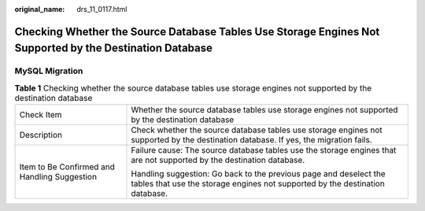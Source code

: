 :original_name: drs_11_0117.html

.. _drs_11_0117:

Checking Whether the Source Database Tables Use Storage Engines Not Supported by the Destination Database
=========================================================================================================

MySQL Migration
---------------

.. table:: **Table 1** Checking whether the source database tables use storage engines not supported by the destination database

   +----------------------------------------------+---------------------------------------------------------------------------------------------------------------------------------------------------+
   | Check Item                                   | Whether the source database tables use storage engines not supported by the destination database                                                  |
   +----------------------------------------------+---------------------------------------------------------------------------------------------------------------------------------------------------+
   | Description                                  | Check whether the source database tables use storage engines not supported by the destination database. If yes, the migration fails.              |
   +----------------------------------------------+---------------------------------------------------------------------------------------------------------------------------------------------------+
   | Item to Be Confirmed and Handling Suggestion | Failure cause: The source database tables use the storage engines that are not supported by the destination database.                             |
   |                                              |                                                                                                                                                   |
   |                                              | Handling suggestion: Go back to the previous page and deselect the tables that use the storage engines not supported by the destination database. |
   +----------------------------------------------+---------------------------------------------------------------------------------------------------------------------------------------------------+
